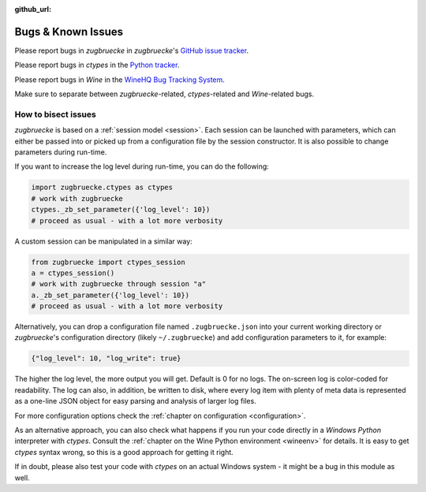 :github_url:

.. _bugs:

.. index::
	triple: bug; issue; report
	triple: bug; issue; bisect
	single: ctypes
	single: wine

Bugs & Known Issues
===================

Please report bugs in *zugbruecke* in *zugbruecke*'s `GitHub issue tracker`_.

Please report bugs in *ctypes* in the `Python tracker`_.

Please report bugs in *Wine* in the `WineHQ Bug Tracking System`_.

Make sure to separate between *zugbruecke*-related, *ctypes*-related and
*Wine*-related bugs.

.. _GitHub issue tracker: https://github.com/pleiszenburg/zugbruecke/issues
.. _Python tracker: https://bugs.python.org/
.. _WineHQ Bug Tracking System: https://bugs.winehq.org/

How to bisect issues
--------------------

*zugbruecke* is based on a :ref:`session model <session>`. Each session can be launched with parameters, which can either be passed into or picked up from a configuration file by the session constructor. It is also possible to change parameters during run-time.

If you want to increase the log level during run-time, you can do the following:

.. code:: python

	import zugbruecke.ctypes as ctypes
	# work with zugbruecke
	ctypes._zb_set_parameter({'log_level': 10})
	# proceed as usual - with a lot more verbosity

A custom session can be manipulated in a similar way:

.. code:: python

	from zugbruecke import ctypes_session
	a = ctypes_session()
	# work with zugbruecke through session "a"
	a._zb_set_parameter({'log_level': 10})
	# proceed as usual - with a lot more verbosity

Alternatively, you can drop a configuration file named ``.zugbruecke.json`` into your current working directory or *zugbruecke*'s configuration directory (likely ``~/.zugbruecke``) and add configuration parameters to it, for example:

.. code:: javascript

	{"log_level": 10, "log_write": true}

The higher the log level, the more output you will get. Default is 0 for no logs. The on-screen log is color-coded for readability. The log can also, in addition, be written to disk, where every log item with plenty of meta data is represented as a one-line JSON object for easy parsing and analysis of larger log files.

For more configuration options check the :ref:`chapter on configuration <configuration>`.

As an alternative approach, you can also check what happens if you run your code directly in a *Windows* *Python* interpreter with *ctypes*. Consult the :ref:`chapter on the Wine Python environment <wineenv>` for details. It is easy to get *ctypes* syntax wrong, so this is a good approach for getting it right.

If in doubt, please also test your code with *ctypes* on an actual Windows system - it might be a bug in this module as well.
